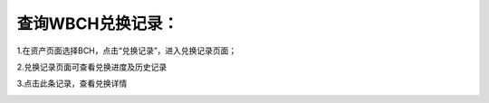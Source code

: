 查询WBCH兑换记录：
==========================

1.在资产页面选择BCH，点击“兑换记录”，进入兑换记录页面；

.. image:: https://raw.githubusercontent.com/wangzhenzhen23/iBitcome/master/_static/zh-CN/cn09170201.png
   :width: 320px
   :height: 569px
   :scale: 100%
   :align: center

2.兑换记录页面可查看兑换进度及历史记录

.. image:: https://raw.githubusercontent.com/wangzhenzhen23/iBitcome/master/_static/zh-CN/cn09170202.png
   :width: 320px
   :height: 569px
   :scale: 100%
   :align: center

3.点击此条记录，查看兑换详情

.. image:: https://raw.githubusercontent.com/wangzhenzhen23/iBitcome/master/_static/zh-CN/cn09170203.png
   :width: 320px
   :height: 569px
   :scale: 100%
   :align: center
